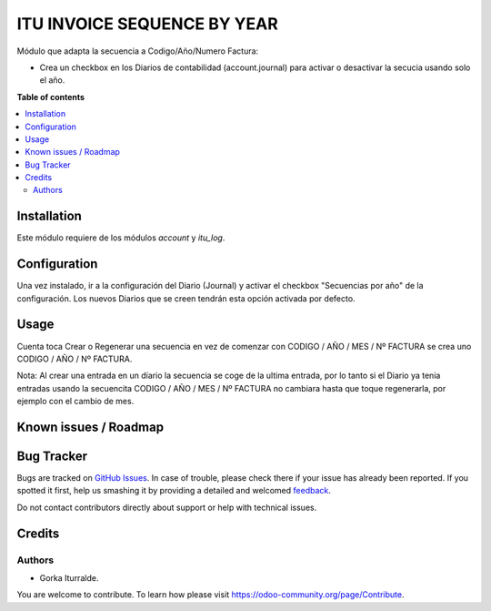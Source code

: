 =============================
ITU INVOICE SEQUENCE BY YEAR
=============================

Módulo que adapta la secuencia a Codigo/Año/Numero Factura:

* Crea un checkbox en los Diarios de contabilidad (account.journal) para activar
  o desactivar la secucia usando solo el año. 

**Table of contents**

.. contents::
   :local:

Installation
============

Este módulo requiere de los módulos `account` y `itu_log`.

Configuration
=============

Una vez instalado, ir a la configuración del Diario (Journal) y activar
el checkbox "Secuencias por año" de la configuración. Los nuevos Diarios que se creen
tendrán esta opción activada por defecto. 

Usage
=====

Cuenta toca Crear o Regenerar una secuencia en vez de comenzar con CODIGO / AÑO / MES / Nº FACTURA
se crea uno CODIGO / AÑO / Nº FACTURA. 

Nota: Al crear una entrada en un díario la secuencia se coge de la ultima entrada, por lo tanto
si el Diario ya tenia entradas usando la secuencita CODIGO / AÑO / MES / Nº FACTURA no cambiara 
hasta que toque regenerarla, por ejemplo con el cambio de mes. 

Known issues / Roadmap
======================


Bug Tracker
===========

Bugs are tracked on `GitHub Issues <https://github.com/itu1982/itu_odoo_addons/issues>`_.
In case of trouble, please check there if your issue has already been reported.
If you spotted it first, help us smashing it by providing a detailed and welcomed
`feedback <https://github.com/OCA/l10n-spain/issues/new?body=module:%20l10n_es_aeat%0Aversion:%2015.0%0A%0A**Steps%20to%20reproduce**%0A-%20...%0A%0A**Current%20behavior**%0A%0A**Expected%20behavior**>`_.

Do not contact contributors directly about support or help with technical issues.

Credits
=======

Authors
~~~~~~~

* Gorka Iturralde.

You are welcome to contribute. To learn how please visit https://odoo-community.org/page/Contribute.
